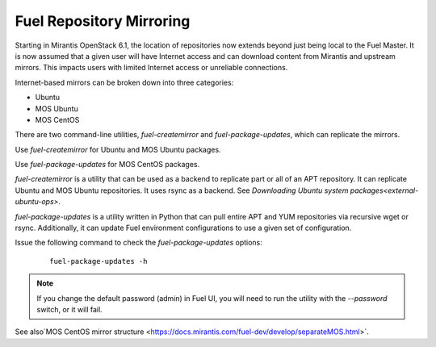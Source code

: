 
.. _fuel-rep-mirror:

Fuel Repository Mirroring
=========================

Starting in Mirantis OpenStack 6.1,
the location of repositories now extends
beyond just being local to the Fuel Master.
It is now assumed that a given
user will have Internet access and
can download content from Mirantis and
upstream mirrors. This impacts users with
limited Internet access or unreliable connections.

Internet-based mirrors can be broken
down into three categories:

- Ubuntu
- MOS Ubuntu
- MOS CentOS

There are two command-line utilities,
*fuel-createmirror* and *fuel-package-updates*,
which can replicate the mirrors.

Use *fuel-createmirror* for Ubuntu and
MOS Ubuntu packages.

Use *fuel-package-updates* for MOS CentOS
packages.

*fuel-createmirror* is a utility that
can be used as a backend to replicate
part or all of an APT repository. It can
replicate Ubuntu and MOS Ubuntu
repositories. It uses rsync
as a backend.
See `Downloading Ubuntu system packages<external-ubuntu-ops>`.

*fuel-package-updates* is a utility
written in Python that can pull entire
APT and YUM repositories via
recursive wget or rsync. Additionally, it can
update Fuel environment configurations
to use a given set of configuration.

Issue the following command
to check the *fuel-package-updates* options:

 ::

   fuel-package-updates -h

.. note:: If you change the default password (admin) in Fuel UI,
          you will need to run the utility with the
          *--password* switch, or it will fail.

See also`MOS CentOS mirror structure <https://docs.mirantis.com/fuel-dev/develop/separateMOS.html>`.
